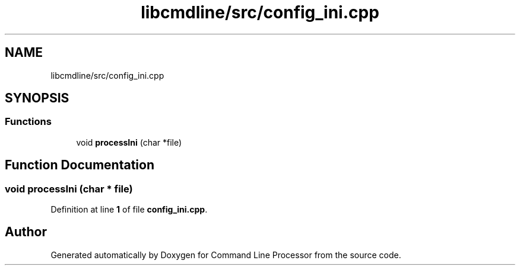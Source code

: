 .TH "libcmdline/src/config_ini.cpp" 3 "Mon Nov 8 2021" "Version 0.2.3" "Command Line Processor" \" -*- nroff -*-
.ad l
.nh
.SH NAME
libcmdline/src/config_ini.cpp
.SH SYNOPSIS
.br
.PP
.SS "Functions"

.in +1c
.ti -1c
.RI "void \fBprocessIni\fP (char *file)"
.br
.in -1c
.SH "Function Documentation"
.PP 
.SS "void processIni (char * file)"

.PP
Definition at line \fB1\fP of file \fBconfig_ini\&.cpp\fP\&.
.SH "Author"
.PP 
Generated automatically by Doxygen for Command Line Processor from the source code\&.
